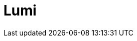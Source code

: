 = Lumi
:page-layout: toolboxes
:page-tags: toolbox, catalog, lumi
:parent-catalogs: supercomputers
:page-illustration: lumi:lumi.jpg